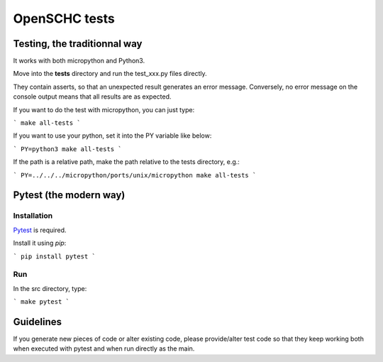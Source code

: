 OpenSCHC tests
==============

Testing, the traditionnal way
-----------------------------

It works with both micropython and Python3.

Move into the **tests** directory and run the test_xxx.py files directly.

They contain asserts, so that an unexpected result generates an error message.
Conversely, no error message on the console output means that all results are as expected.

If you want to do the test with micropython, you can just type:

```
make all-tests
```

If you want to use your python, set it into the PY variable like below:

```
PY=python3 make all-tests
```

If the path is a relative path, make the path relative to the tests directory, e.g.:

```
PY=../../../micropython/ports/unix/micropython make all-tests
```


Pytest (the modern way)
-----------------------

Installation
************

`Pytest <https://docs.pytest.org/en/latest/>`_ is required.

Install it using `pip`:

```
pip install pytest
```

Run
***

In the src directory, type:

```
make pytest
```

Guidelines
----------

If you generate new pieces of code or alter existing code, please provide/alter test code
so that they keep working both when executed with pytest and when run directly as the main.



